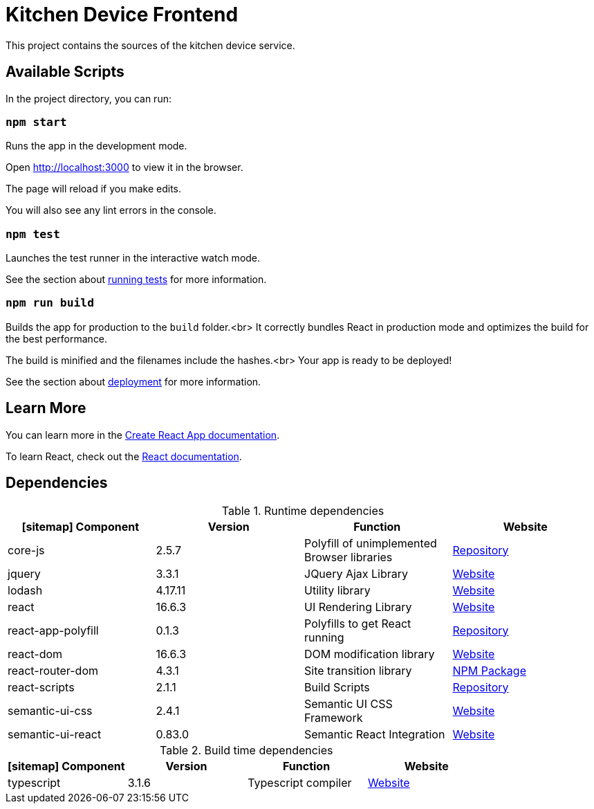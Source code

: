 = Kitchen Device Frontend

This project contains the sources of the kitchen device service.

== Available Scripts

In the project directory, you can run:

=== `npm start`

Runs the app in the development mode.

Open http://localhost:3000 to view it in the browser.

The page will reload if you make edits.

You will also see any lint errors in the console.

=== `npm test`

Launches the test runner in the interactive watch mode.

See the section about https://facebook.github.io/create-react-app/docs/running-tests[running tests] for more information.

=== `npm run build`

Builds the app for production to the `build` folder.<br>
It correctly bundles React in production mode and optimizes the build for the best performance.

The build is minified and the filenames include the hashes.<br>
Your app is ready to be deployed!

See the section about https://facebook.github.io/create-react-app/docs/deployment[deployment] for more information.

== Learn More

You can learn more in the https://facebook.github.io/create-react-app/docs/getting-started[Create React App documentation].

To learn React, check out the https://reactjs.org/[React documentation].

== Dependencies

.Runtime dependencies
[%header]
|===
| icon:sitemap[] Component | Version | Function | Website
| core-js | 2.5.7 | Polyfill of unimplemented Browser libraries | https://github.com/zloirock/core-js[Repository]
| jquery  | 3.3.1 | JQuery Ajax Library | https://jquery.com/[Website]
| lodash | 4.17.11 | Utility library | https://lodash.com/[Website]
| react | 16.6.3 | UI Rendering Library | https://reactjs.org/[Website]
| react-app-polyfill | 0.1.3 | Polyfills to get React running | https://github.com/facebook/create-react-app/tree/master/packages/react-app-polyfill[Repository]
| react-dom | 16.6.3 | DOM modification library | https://reactjs.org/[Website]
| react-router-dom | 4.3.1 | Site transition library | https://www.npmjs.com/package/react-router-dom[NPM Package]
| react-scripts | 2.1.1 | Build Scripts | https://github.com/facebook/create-react-app[Repository]
| semantic-ui-css | 2.4.1 | Semantic UI CSS Framework | https://semantic-ui.com/[Website]
| semantic-ui-react | 0.83.0 | Semantic React Integration | https://react.semantic-ui.com/[Website]
|===

.Build time dependencies
[%header]
|===
| icon:sitemap[] Component | Version | Function | Website
| typescript | 3.1.6 | Typescript compiler | https://www.typescriptlang.org/[Website]
|===